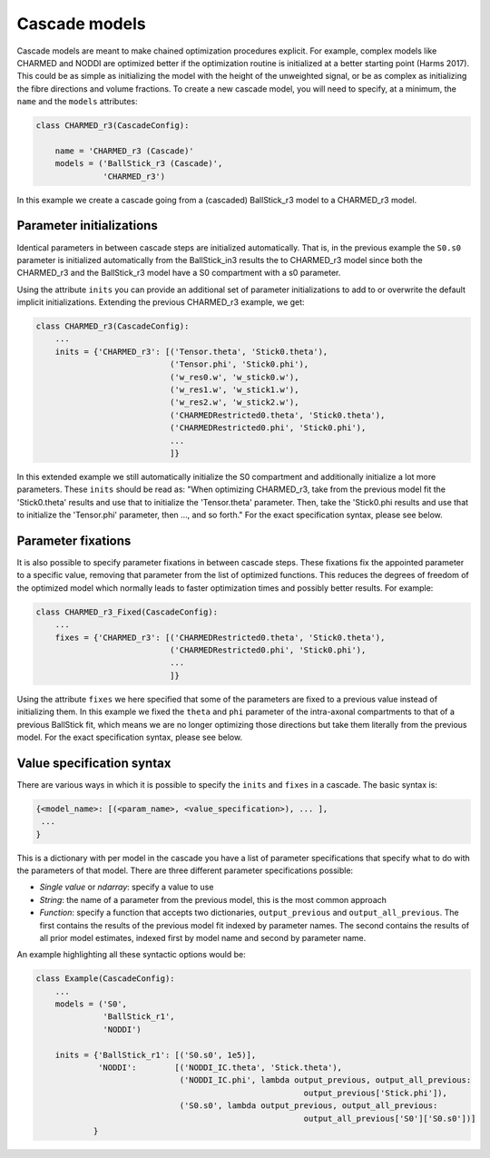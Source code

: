 .. _dynamic_modules_cascades:

**************
Cascade models
**************
Cascade models are meant to make chained optimization procedures explicit.
For example, complex models like CHARMED and NODDI are optimized better if the optimization routine is initialized at a better starting point (Harms 2017).
This could be as simple as initializing the model with the height of the unweighted signal, or be as complex as initializing the fibre directions and volume fractions.
To create a new cascade model, you will need to specify, at a minimum, the ``name`` and the ``models`` attributes:

.. code-block:: python

    class CHARMED_r3(CascadeConfig):

        name = 'CHARMED_r3 (Cascade)'
        models = ('BallStick_r3 (Cascade)',
                  'CHARMED_r3')


In this example we create a cascade going from a (cascaded) BallStick_r3 model to a CHARMED_r3 model.


Parameter initializations
=========================
Identical parameters in between cascade steps are initialized automatically.
That is, in the previous example the ``S0.s0`` parameter is initialized automatically from the BallStick_in3 results the to CHARMED_r3 model since
both the CHARMED_r3 and the BallStick_r3 model have a S0 compartment with a s0 parameter.

Using the attribute ``inits`` you can provide an additional set of parameter initializations to add to or overwrite the default implicit initializations.
Extending the previous CHARMED_r3 example, we get:

.. code-block:: python

    class CHARMED_r3(CascadeConfig):
        ...
        inits = {'CHARMED_r3': [('Tensor.theta', 'Stick0.theta'),
                                ('Tensor.phi', 'Stick0.phi'),
                                ('w_res0.w', 'w_stick0.w'),
                                ('w_res1.w', 'w_stick1.w'),
                                ('w_res2.w', 'w_stick2.w'),
                                ('CHARMEDRestricted0.theta', 'Stick0.theta'),
                                ('CHARMEDRestricted0.phi', 'Stick0.phi'),
                                ...
                                ]}

In this extended example we still automatically initialize the S0 compartment and additionally initialize a lot more parameters.
These ``inits`` should be read as: "When optimizing CHARMED_r3, take from the previous model fit the 'Stick0.theta' results and use that to initialize the 'Tensor.theta' parameter.
Then, take the 'Stick0.phi results and use that to initialize the 'Tensor.phi' parameter, then ..., and so forth."
For the exact specification syntax, please see below.


Parameter fixations
===================
It is also possible to specify parameter fixations in between cascade steps.
These fixations fix the appointed parameter to a specific value, removing that parameter from the list of optimized functions.
This reduces the degrees of freedom of the optimized model which normally leads to faster optimization times and possibly better results.
For example:

.. code-block:: python

    class CHARMED_r3_Fixed(CascadeConfig):
        ...
        fixes = {'CHARMED_r3': [('CHARMEDRestricted0.theta', 'Stick0.theta'),
                                ('CHARMEDRestricted0.phi', 'Stick0.phi'),
                                ...
                                ]}


Using the attribute ``fixes`` we here specified that some of the parameters are fixed to a previous value instead of initializing them.
In this example we fixed the ``theta`` and ``phi`` parameter of the intra-axonal compartments to that of a previous BallStick fit, which means we are no longer optimizing
those directions but take them literally from the previous model.
For the exact specification syntax, please see below.


Value specification syntax
==========================
There are various ways in which it is possible to specify the ``inits`` and ``fixes`` in a cascade.
The basic syntax is:

.. code-block:: python

    {<model_name>: [(<param_name>, <value_specification>), ... ],
     ...
    }


This is a dictionary with per model in the cascade you have a list of parameter specifications that specify what to do with the parameters of that model.
There are three different parameter specifications possible:

* *Single value* or *ndarray*: specify a value to use
* *String*: the name of a parameter from the previous model, this is the most common approach
* *Function*: specify a function that accepts two dictionaries, ``output_previous`` and ``output_all_previous``.
  The first contains the results of the previous model fit indexed by parameter names.
  The second contains the results of all prior model estimates, indexed first by model name and second by parameter name.

An example highlighting all these syntactic options would be:

.. code-block:: python

    class Example(CascadeConfig):
        ...
        models = ('S0',
                  'BallStick_r1',
                  'NODDI')

        inits = {'BallStick_r1': [('S0.s0', 1e5)],
                 'NODDI':        [('NODDI_IC.theta', 'Stick.theta'),
                                  ('NODDI_IC.phi', lambda output_previous, output_all_previous:
                                                            output_previous['Stick.phi']),
                                  ('S0.s0', lambda output_previous, output_all_previous:
                                                            output_all_previous['S0']['S0.s0'])]
                }

